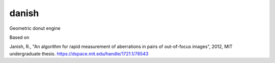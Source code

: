 danish
======

Geometric donut engine

Based on

Janish, R.,  "An algorithm for rapid measurement of aberrations in pairs of out-of-focus images", 2012, MIT undergraduate thesis.  https://dspace.mit.edu/handle/1721.1/78543
